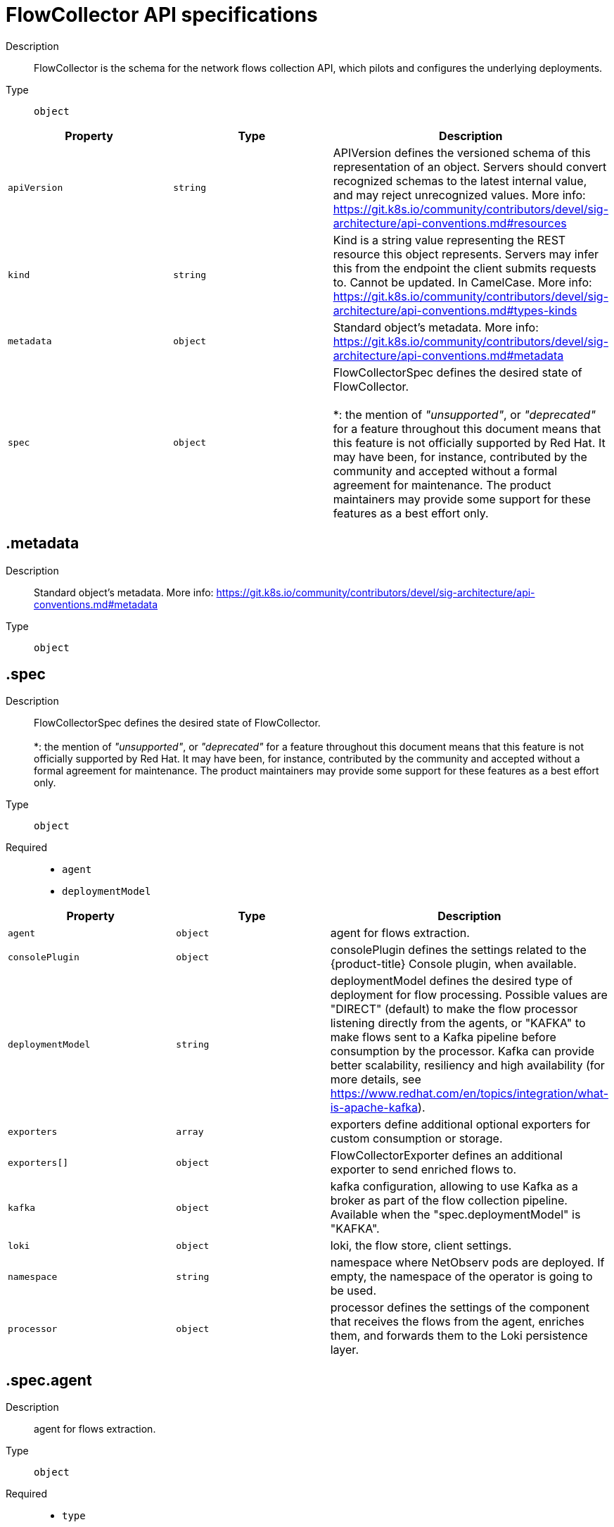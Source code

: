 // Automatically generated by 'openshift-apidocs-gen'. Do not edit.
:_content-type: REFERENCE
[id="network-observability-flowcollector-api-specifications_{context}"]
= FlowCollector API specifications



Description::
+
--
FlowCollector is the schema for the network flows collection API, which pilots and configures the underlying deployments.
--

Type::
  `object`




[cols="1,1,1",options="header"]
|===
| Property | Type | Description

| `apiVersion`
| `string`
| APIVersion defines the versioned schema of this representation of an object. Servers should convert recognized schemas to the latest internal value, and may reject unrecognized values. More info: https://git.k8s.io/community/contributors/devel/sig-architecture/api-conventions.md#resources

| `kind`
| `string`
| Kind is a string value representing the REST resource this object represents. Servers may infer this from the endpoint the client submits requests to. Cannot be updated. In CamelCase. More info: https://git.k8s.io/community/contributors/devel/sig-architecture/api-conventions.md#types-kinds

| `metadata`
| `object`
| Standard object's metadata. More info: https://git.k8s.io/community/contributors/devel/sig-architecture/api-conventions.md#metadata

| `spec`
| `object`
| FlowCollectorSpec defines the desired state of FlowCollector.  +
 +
 *: the mention of _"unsupported"_, or _"deprecated"_ for a feature throughout this document means that this feature is not officially supported by Red Hat. It may have been, for instance, contributed by the community and accepted without a formal agreement for maintenance. The product maintainers may provide some support for these features as a best effort only.

|===
== .metadata
Description::
+
--
Standard object's metadata. More info: https://git.k8s.io/community/contributors/devel/sig-architecture/api-conventions.md#metadata
--

Type::
  `object`




== .spec
Description::
+
--
FlowCollectorSpec defines the desired state of FlowCollector.  +
 +
 *: the mention of _"unsupported"_, or _"deprecated"_ for a feature throughout this document means that this feature is not officially supported by Red Hat. It may have been, for instance, contributed by the community and accepted without a formal agreement for maintenance. The product maintainers may provide some support for these features as a best effort only.
--

Type::
  `object`

Required::
  - `agent`
  - `deploymentModel`



[cols="1,1,1",options="header"]
|===
| Property | Type | Description

| `agent`
| `object`
| agent for flows extraction.

| `consolePlugin`
| `object`
| consolePlugin defines the settings related to the {product-title} Console plugin, when available.

| `deploymentModel`
| `string`
| deploymentModel defines the desired type of deployment for flow processing. Possible values are "DIRECT" (default) to make the flow processor listening directly from the agents, or "KAFKA" to make flows sent to a Kafka pipeline before consumption by the processor. Kafka can provide better scalability, resiliency and high availability (for more details, see https://www.redhat.com/en/topics/integration/what-is-apache-kafka).

| `exporters`
| `array`
| exporters define additional optional exporters for custom consumption or storage.

| `exporters[]`
| `object`
| FlowCollectorExporter defines an additional exporter to send enriched flows to.

| `kafka`
| `object`
| kafka configuration, allowing to use Kafka as a broker as part of the flow collection pipeline. Available when the "spec.deploymentModel" is "KAFKA".

| `loki`
| `object`
| loki, the flow store, client settings.

| `namespace`
| `string`
| namespace where NetObserv pods are deployed. If empty, the namespace of the operator is going to be used.

| `processor`
| `object`
| processor defines the settings of the component that receives the flows from the agent, enriches them, and forwards them to the Loki persistence layer.

|===
== .spec.agent
Description::
+
--
agent for flows extraction.
--

Type::
  `object`

Required::
  - `type`



[cols="1,1,1",options="header"]
|===
| Property | Type | Description

| `ebpf`
| `object`
| ebpf describes the settings related to the eBPF-based flow reporter when the "agent.type" property is set to "EBPF".

| `ipfix`
| `object`
| ipfix - _deprecated (*)_ - describes the settings related to the IPFIX-based flow reporter when the "agent.type" property is set to "IPFIX".

| `type`
| `string`
| type selects the flows tracing agent. Possible values are "EBPF" (default) to use NetObserv eBPF agent, "IPFIX" - _deprecated (*)_ - to use the legacy IPFIX collector. "EBPF" is recommended in most cases as it offers better performances and should work regardless of the CNI installed on the cluster. "IPFIX" works with OVN-Kubernetes CNI (other CNIs could work if they support exporting IPFIX, but they would require manual configuration).

|===
== .spec.agent.ebpf
Description::
+
--
ebpf describes the settings related to the eBPF-based flow reporter when the "agent.type" property is set to "EBPF".
--

Type::
  `object`




[cols="1,1,1",options="header"]
|===
| Property | Type | Description

| `cacheActiveTimeout`
| `string`
| cacheActiveTimeout is the max period during which the reporter will aggregate flows before sending. Increasing `cacheMaxFlows` and `cacheActiveTimeout` can decrease the network traffic overhead and the CPU load, however you can expect higher memory consumption and an increased latency in the flow collection.

| `cacheMaxFlows`
| `integer`
| cacheMaxFlows is the max number of flows in an aggregate; when reached, the reporter sends the flows. Increasing `cacheMaxFlows` and `cacheActiveTimeout` can decrease the network traffic overhead and the CPU load, however you can expect higher memory consumption and an increased latency in the flow collection.

| `debug`
| `object`
| Debug allows setting some aspects of the internal configuration of the eBPF agent. This section is aimed exclusively for debugging and fine-grained performance optimizations (for example GOGC, GOMAXPROCS env vars). Users setting its values do it at their own risk.

| `excludeInterfaces`
| `array (string)`
| excludeInterfaces contains the interface names that will be excluded from flow tracing. If an entry is enclosed by slashes (such as `/br-/`), it will match as regular expression, otherwise it will be matched as a case-sensitive string.

| `imagePullPolicy`
| `string`
| imagePullPolicy is the Kubernetes pull policy for the image defined above

| `interfaces`
| `array (string)`
| interfaces contains the interface names from where flows will be collected. If empty, the agent will fetch all the interfaces in the system, excepting the ones listed in ExcludeInterfaces. If an entry is enclosed by slashes (such as `/br-/`), it will match as regular expression, otherwise it will be matched as a case-sensitive string.

| `kafkaBatchSize`
| `integer`
| kafkaBatchSize limits the maximum size of a request in bytes before being sent to a partition. Ignored when not using Kafka. Default: 10MB.

| `logLevel`
| `string`
| logLevel defines the log level for the NetObserv eBPF Agent

| `privileged`
| `boolean`
| privileged mode for the eBPF Agent container. In general this setting can be ignored or set to false: in that case, the operator will set granular capabilities (BPF, PERFMON, NET_ADMIN, SYS_RESOURCE) to the container, to enable its correct operation. If for some reason these capabilities cannot be set (for example old kernel version not knowing CAP_BPF) then you can turn on this mode for more global privileges.

| `resources`
| `object`
| resources are the compute resources required by this container. More info: https://kubernetes.io/docs/concepts/configuration/manage-resources-containers/

| `sampling`
| `integer`
| sampling rate of the flow reporter. 100 means one flow on 100 is sent. 0 or 1 means all flows are sampled.

|===
== .spec.agent.ebpf.debug
Description::
+
--
Debug allows setting some aspects of the internal configuration of the eBPF agent. This section is aimed exclusively for debugging and fine-grained performance optimizations (for example GOGC, GOMAXPROCS env vars). Users setting its values do it at their own risk.
--

Type::
  `object`




[cols="1,1,1",options="header"]
|===
| Property | Type | Description

| `env`
| `object (string)`
| env allows passing custom environment variables to the NetObserv Agent. Useful for passing some very concrete performance-tuning options (such as GOGC, GOMAXPROCS) that shouldn't be publicly exposed as part of the FlowCollector descriptor, as they are only useful in edge debug and support scenarios.

|===
== .spec.agent.ebpf.resources
Description::
+
--
resources are the compute resources required by this container. More info: https://kubernetes.io/docs/concepts/configuration/manage-resources-containers/
--

Type::
  `object`




[cols="1,1,1",options="header"]
|===
| Property | Type | Description

| `limits`
| `integer-or-string`
| Limits describes the maximum amount of compute resources allowed. More info: https://kubernetes.io/docs/concepts/configuration/manage-resources-containers/

| `requests`
| `integer-or-string`
| Requests describes the minimum amount of compute resources required. If Requests is omitted for a container, it defaults to Limits if that is explicitly specified, otherwise to an implementation-defined value. More info: https://kubernetes.io/docs/concepts/configuration/manage-resources-containers/

|===
== .spec.agent.ipfix
Description::
+
--
ipfix - _deprecated (*)_ - describes the settings related to the IPFIX-based flow reporter when the "agent.type" property is set to "IPFIX".
--

Type::
  `object`




[cols="1,1,1",options="header"]
|===
| Property | Type | Description

| `cacheActiveTimeout`
| `string`
| cacheActiveTimeout is the max period during which the reporter will aggregate flows before sending

| `cacheMaxFlows`
| `integer`
| cacheMaxFlows is the max number of flows in an aggregate; when reached, the reporter sends the flows

| `clusterNetworkOperator`
| `object`
| clusterNetworkOperator defines the settings related to the {product-title} Cluster Network Operator, when available.

| `forceSampleAll`
| `boolean`
| forceSampleAll allows disabling sampling in the IPFIX-based flow reporter. It is not recommended to sample all the traffic with IPFIX, as it might generate cluster instability. If you REALLY want to do that, set this flag to true. Use at your own risk. When it is set to true, the value of "sampling" is ignored.

| `ovnKubernetes`
| `object`
| ovnKubernetes defines the settings of the OVN-Kubernetes CNI, when available. This configuration is used when using OVN's IPFIX exports, without {product-title}. When using OpenShift, refer to the `clusterNetworkOperator` property instead.

| `sampling`
| `integer`
| sampling is the sampling rate on the reporter. 100 means one flow on 100 is sent. To ensure cluster stability, it is not possible to set a value below 2. If you really want to sample every packet, which might impact the cluster stability, refer to "forceSampleAll". Alternatively, you can use the eBPF Agent instead of IPFIX.

|===
== .spec.agent.ipfix.clusterNetworkOperator
Description::
+
--
clusterNetworkOperator defines the settings related to the {product-title} Cluster Network Operator, when available.
--

Type::
  `object`




[cols="1,1,1",options="header"]
|===
| Property | Type | Description

| `namespace`
| `string`
| namespace  where the config map is going to be deployed.

|===
== .spec.agent.ipfix.ovnKubernetes
Description::
+
--
ovnKubernetes defines the settings of the OVN-Kubernetes CNI, when available. This configuration is used when using OVN's IPFIX exports, without {product-title}. When using OpenShift, refer to the `clusterNetworkOperator` property instead.
--

Type::
  `object`




[cols="1,1,1",options="header"]
|===
| Property | Type | Description

| `containerName`
| `string`
| containerName defines the name of the container to configure for IPFIX.

| `daemonSetName`
| `string`
| daemonSetName defines the name of the DaemonSet controlling the OVN-Kubernetes pods.

| `namespace`
| `string`
| namespace where OVN-Kubernetes pods are deployed.

|===
== .spec.consolePlugin
Description::
+
--
consolePlugin defines the settings related to the {product-title} Console plugin, when available.
--

Type::
  `object`




[cols="1,1,1",options="header"]
|===
| Property | Type | Description

| `autoscaler`
| `object`
| autoscaler spec of a horizontal pod autoscaler to set up for the plugin Deployment. Please refer to HorizontalPodAutoscaler documentation (autoscaling/v2).

| `imagePullPolicy`
| `string`
| imagePullPolicy is the Kubernetes pull policy for the image defined above

| `logLevel`
| `string`
| logLevel for the console plugin backend

| `port`
| `integer`
| port is the plugin service port. Do not use 9002, which is reserved for metrics.

| `portNaming`
| `object`
| portNaming defines the configuration of the port-to-service name translation

| `quickFilters`
| `array`
| quickFilters configures quick filter presets for the Console plugin

| `quickFilters[]`
| `object`
| QuickFilter defines preset configuration for Console's quick filters

| `register`
| `boolean`
| register allows, when set to true, to automatically register the provided console plugin with the {product-title} Console operator. When set to false, you can still register it manually by editing console.operator.openshift.io/cluster. E.g: oc patch console.operator.openshift.io cluster --type='json' -p '[{"op": "add", "path": "/spec/plugins/-", "value": "netobserv-plugin"}]'

| `replicas`
| `integer`
| replicas defines the number of replicas (pods) to start.

| `resources`
| `object`
| resources, in terms of compute resources, required by this container. More info: https://kubernetes.io/docs/concepts/configuration/manage-resources-containers/

|===
== .spec.consolePlugin.autoscaler
Description::
+
--
autoscaler spec of a horizontal pod autoscaler to set up for the plugin Deployment. Please refer to HorizontalPodAutoscaler documentation (autoscaling/v2).
--

Type::
  `object`




== .spec.consolePlugin.portNaming
Description::
+
--
portNaming defines the configuration of the port-to-service name translation
--

Type::
  `object`




[cols="1,1,1",options="header"]
|===
| Property | Type | Description

| `enable`
| `boolean`
| enable the console plugin port-to-service name translation

| `portNames`
| `object (string)`
| portNames defines additional port names to use in the console. Example: portNames: {"3100": "loki"}

|===
== .spec.consolePlugin.quickFilters
Description::
+
--
quickFilters configures quick filter presets for the Console plugin
--

Type::
  `array`




== .spec.consolePlugin.quickFilters[]
Description::
+
--
QuickFilter defines preset configuration for Console's quick filters
--

Type::
  `object`

Required::
  - `filter`
  - `name`



[cols="1,1,1",options="header"]
|===
| Property | Type | Description

| `default`
| `boolean`
| default defines whether this filter should be active by default or not

| `filter`
| `object (string)`
| filter is a set of keys and values to be set when this filter is selected. Each key can relate to a list of values using a coma-separated string. Example: filter: {"src_namespace": "namespace1,namespace2"}

| `name`
| `string`
| name of the filter, that will be displayed in Console

|===
== .spec.consolePlugin.resources
Description::
+
--
resources, in terms of compute resources, required by this container. More info: https://kubernetes.io/docs/concepts/configuration/manage-resources-containers/
--

Type::
  `object`




[cols="1,1,1",options="header"]
|===
| Property | Type | Description

| `limits`
| `integer-or-string`
| Limits describes the maximum amount of compute resources allowed. More info: https://kubernetes.io/docs/concepts/configuration/manage-resources-containers/

| `requests`
| `integer-or-string`
| Requests describes the minimum amount of compute resources required. If Requests is omitted for a container, it defaults to Limits if that is explicitly specified, otherwise to an implementation-defined value. More info: https://kubernetes.io/docs/concepts/configuration/manage-resources-containers/

|===
== .spec.exporters
Description::
+
--
exporters define additional optional exporters for custom consumption or storage.
--

Type::
  `array`




== .spec.exporters[]
Description::
+
--
FlowCollectorExporter defines an additional exporter to send enriched flows to.
--

Type::
  `object`

Required::
  - `type`



[cols="1,1,1",options="header"]
|===
| Property | Type | Description

| `ipfix`
| `object`
| IPFIX configuration, such as the IP address and port to send enriched IPFIX flows to. _Unsupported (*)_.

| `kafka`
| `object`
| kafka configuration, such as the address and topic, to send enriched flows to.

| `type`
| `string`
| type selects the type of exporters. The available options are "KAFKA" and "IPFIX". "IPFIX" is _unsupported (*)_.

|===
== .spec.exporters[].ipfix
Description::
+
--
IPFIX configuration, such as the IP address and port to send enriched IPFIX flows to. _Unsupported (*)_.
--

Type::
  `object`

Required::
  - `targetHost`
  - `targetPort`



[cols="1,1,1",options="header"]
|===
| Property | Type | Description

| `targetHost`
| `string`
| address of the ipfix external receiver

| `targetPort`
| `integer`
| port for the ipfix external receiver

| `transport`
| `string`
| Transport protocol (tcp/udp) to be used for the IPFIX connection, defaults to tcp

|===
== .spec.exporters[].kafka
Description::
+
--
kafka configuration, such as the address and topic, to send enriched flows to.
--

Type::
  `object`

Required::
  - `address`
  - `topic`



[cols="1,1,1",options="header"]
|===
| Property | Type | Description

| `address`
| `string`
| address of the Kafka server

| `tls`
| `object`
| tls client configuration. When using TLS, verify that the address matches the Kafka port used for TLS, generally 9093. Note that, when eBPF agents are used, Kafka certificate needs to be copied in the agent namespace (by default it's netobserv-privileged).

| `topic`
| `string`
| kafka topic to use. It must exist, NetObserv will not create it.

|===
== .spec.exporters[].kafka.tls
Description::
+
--
tls client configuration. When using TLS, verify that the address matches the Kafka port used for TLS, generally 9093. Note that, when eBPF agents are used, Kafka certificate needs to be copied in the agent namespace (by default it's netobserv-privileged).
--

Type::
  `object`




[cols="1,1,1",options="header"]
|===
| Property | Type | Description

| `caCert`
| `object`
| caCert defines the reference of the certificate for the Certificate Authority

| `enable`
| `boolean`
| enable TLS

| `insecureSkipVerify`
| `boolean`
| insecureSkipVerify allows skipping client-side verification of the server certificate If set to true, CACert field will be ignored

| `userCert`
| `object`
| userCert defines the user certificate reference, used for mTLS (you can ignore it when using regular, one-way TLS)

|===
== .spec.exporters[].kafka.tls.caCert
Description::
+
--
caCert defines the reference of the certificate for the Certificate Authority
--

Type::
  `object`




[cols="1,1,1",options="header"]
|===
| Property | Type | Description

| `certFile`
| `string`
| certFile defines the path to the certificate file name within the config map or secret

| `certKey`
| `string`
| certKey defines the path to the certificate private key file name within the config map or secret. Omit when the key is not necessary.

| `name`
| `string`
| name of the config map or secret containing certificates

| `namespace`
| `string`
| namespace of the config map or secret containing certificates. If omitted, assumes same namespace as where NetObserv is deployed. If the namespace is different, the config map or the secret will be copied so that it can be mounted as required.

| `type`
| `string`
| type for the certificate reference: "configmap" or "secret"

|===
== .spec.exporters[].kafka.tls.userCert
Description::
+
--
userCert defines the user certificate reference, used for mTLS (you can ignore it when using regular, one-way TLS)
--

Type::
  `object`




[cols="1,1,1",options="header"]
|===
| Property | Type | Description

| `certFile`
| `string`
| certFile defines the path to the certificate file name within the config map or secret

| `certKey`
| `string`
| certKey defines the path to the certificate private key file name within the config map or secret. Omit when the key is not necessary.

| `name`
| `string`
| name of the config map or secret containing certificates

| `namespace`
| `string`
| namespace of the config map or secret containing certificates. If omitted, assumes same namespace as where NetObserv is deployed. If the namespace is different, the config map or the secret will be copied so that it can be mounted as required.

| `type`
| `string`
| type for the certificate reference: "configmap" or "secret"

|===
== .spec.kafka
Description::
+
--
kafka configuration, allowing to use Kafka as a broker as part of the flow collection pipeline. Available when the "spec.deploymentModel" is "KAFKA".
--

Type::
  `object`

Required::
  - `address`
  - `topic`



[cols="1,1,1",options="header"]
|===
| Property | Type | Description

| `address`
| `string`
| address of the Kafka server

| `tls`
| `object`
| tls client configuration. When using TLS, verify that the address matches the Kafka port used for TLS, generally 9093. Note that, when eBPF agents are used, Kafka certificate needs to be copied in the agent namespace (by default it's netobserv-privileged).

| `topic`
| `string`
| kafka topic to use. It must exist, NetObserv will not create it.

|===
== .spec.kafka.tls
Description::
+
--
tls client configuration. When using TLS, verify that the address matches the Kafka port used for TLS, generally 9093. Note that, when eBPF agents are used, Kafka certificate needs to be copied in the agent namespace (by default it's netobserv-privileged).
--

Type::
  `object`




[cols="1,1,1",options="header"]
|===
| Property | Type | Description

| `caCert`
| `object`
| caCert defines the reference of the certificate for the Certificate Authority

| `enable`
| `boolean`
| enable TLS

| `insecureSkipVerify`
| `boolean`
| insecureSkipVerify allows skipping client-side verification of the server certificate If set to true, CACert field will be ignored

| `userCert`
| `object`
| userCert defines the user certificate reference, used for mTLS (you can ignore it when using regular, one-way TLS)

|===
== .spec.kafka.tls.caCert
Description::
+
--
caCert defines the reference of the certificate for the Certificate Authority
--

Type::
  `object`




[cols="1,1,1",options="header"]
|===
| Property | Type | Description

| `certFile`
| `string`
| certFile defines the path to the certificate file name within the config map or secret

| `certKey`
| `string`
| certKey defines the path to the certificate private key file name within the config map or secret. Omit when the key is not necessary.

| `name`
| `string`
| name of the config map or secret containing certificates

| `namespace`
| `string`
| namespace of the config map or secret containing certificates. If omitted, assumes same namespace as where NetObserv is deployed. If the namespace is different, the config map or the secret will be copied so that it can be mounted as required.

| `type`
| `string`
| type for the certificate reference: "configmap" or "secret"

|===
== .spec.kafka.tls.userCert
Description::
+
--
userCert defines the user certificate reference, used for mTLS (you can ignore it when using regular, one-way TLS)
--

Type::
  `object`




[cols="1,1,1",options="header"]
|===
| Property | Type | Description

| `certFile`
| `string`
| certFile defines the path to the certificate file name within the config map or secret

| `certKey`
| `string`
| certKey defines the path to the certificate private key file name within the config map or secret. Omit when the key is not necessary.

| `name`
| `string`
| name of the config map or secret containing certificates

| `namespace`
| `string`
| namespace of the config map or secret containing certificates. If omitted, assumes same namespace as where NetObserv is deployed. If the namespace is different, the config map or the secret will be copied so that it can be mounted as required.

| `type`
| `string`
| type for the certificate reference: "configmap" or "secret"

|===
== .spec.loki
Description::
+
--
loki, the flow store, client settings.
--

Type::
  `object`




[cols="1,1,1",options="header"]
|===
| Property | Type | Description

| `authToken`
| `string`
| AuthToken describe the way to get a token to authenticate to Loki. DISABLED will not send any token with the request. HOST - _deprecated (*)_ - will use the local pod service account to authenticate to Loki. FORWARD will forward the user token for authorization. When using the Loki Operator, this should be set to `FORWARD`.

| `batchSize`
| `integer`
| batchSize is max batch size (in bytes) of logs to accumulate before sending.

| `batchWait`
| `string`
| batchWait is max time to wait before sending a batch.

| `maxBackoff`
| `string`
| maxBackoff is the maximum backoff time for client connection between retries.

| `maxRetries`
| `integer`
| maxRetries is the maximum number of retries for client connections.

| `minBackoff`
| `string`
| minBackoff is the initial backoff time for client connection between retries.

| `querierUrl`
| `string`
| querierURL specifies the address of the Loki querier service, in case it is different from the Loki ingester URL. If empty, the URL value will be used (assuming that the Loki ingester and querier are in the same server). When using the Loki Operator, do not set it, since ingestion and queries use the Loki gateway.

| `staticLabels`
| `object (string)`
| staticLabels is a map of common labels to set on each flow.

| `statusTls`
| `object`
| tls client configuration for loki status URL.

| `statusUrl`
| `string`
| statusURL specifies the address of the Loki /ready /metrics /config endpoints, in case it is different from the Loki querier URL. If empty, the QuerierURL value will be used. This is useful to show error messages and some context in the frontend. When using the Loki Operator, set it to the Loki HTTP query frontend service, for example https://loki-query-frontend-http.netobserv.svc:3100/. statusTLS configuration will be used when statusUrl is set.

| `tenantID`
| `string`
| tenantID is the Loki X-Scope-OrgID that identifies the tenant for each request. When using the Loki Operator, set it to `network`, which corresponds to a special tenant mode.

| `timeout`
| `string`
| timeout is the maximum time connection / request limit. A Timeout of zero means no timeout.

| `tls`
| `object`
| tls client configuration for loki URL.

| `url`
| `string`
| url is the address of an existing Loki service to push the flows to. When using the Loki Operator, set it to the Loki gateway service with the `network` tenant set in path, for example https://loki-gateway-http.netobserv.svc:8080/api/logs/v1/network.

|===
== .spec.loki.statusTls
Description::
+
--
tls client configuration for loki status URL.
--

Type::
  `object`




[cols="1,1,1",options="header"]
|===
| Property | Type | Description

| `caCert`
| `object`
| caCert defines the reference of the certificate for the Certificate Authority

| `enable`
| `boolean`
| enable TLS

| `insecureSkipVerify`
| `boolean`
| insecureSkipVerify allows skipping client-side verification of the server certificate If set to true, CACert field will be ignored

| `userCert`
| `object`
| userCert defines the user certificate reference, used for mTLS (you can ignore it when using regular, one-way TLS)

|===
== .spec.loki.statusTls.caCert
Description::
+
--
caCert defines the reference of the certificate for the Certificate Authority
--

Type::
  `object`




[cols="1,1,1",options="header"]
|===
| Property | Type | Description

| `certFile`
| `string`
| certFile defines the path to the certificate file name within the config map or secret

| `certKey`
| `string`
| certKey defines the path to the certificate private key file name within the config map or secret. Omit when the key is not necessary.

| `name`
| `string`
| name of the config map or secret containing certificates

| `namespace`
| `string`
| namespace of the config map or secret containing certificates. If omitted, assumes same namespace as where NetObserv is deployed. If the namespace is different, the config map or the secret will be copied so that it can be mounted as required.

| `type`
| `string`
| type for the certificate reference: "configmap" or "secret"

|===
== .spec.loki.statusTls.userCert
Description::
+
--
userCert defines the user certificate reference, used for mTLS (you can ignore it when using regular, one-way TLS)
--

Type::
  `object`




[cols="1,1,1",options="header"]
|===
| Property | Type | Description

| `certFile`
| `string`
| certFile defines the path to the certificate file name within the config map or secret

| `certKey`
| `string`
| certKey defines the path to the certificate private key file name within the config map or secret. Omit when the key is not necessary.

| `name`
| `string`
| name of the config map or secret containing certificates

| `namespace`
| `string`
| namespace of the config map or secret containing certificates. If omitted, assumes same namespace as where NetObserv is deployed. If the namespace is different, the config map or the secret will be copied so that it can be mounted as required.

| `type`
| `string`
| type for the certificate reference: "configmap" or "secret"

|===
== .spec.loki.tls
Description::
+
--
tls client configuration for loki URL.
--

Type::
  `object`




[cols="1,1,1",options="header"]
|===
| Property | Type | Description

| `caCert`
| `object`
| caCert defines the reference of the certificate for the Certificate Authority

| `enable`
| `boolean`
| enable TLS

| `insecureSkipVerify`
| `boolean`
| insecureSkipVerify allows skipping client-side verification of the server certificate If set to true, CACert field will be ignored

| `userCert`
| `object`
| userCert defines the user certificate reference, used for mTLS (you can ignore it when using regular, one-way TLS)

|===
== .spec.loki.tls.caCert
Description::
+
--
caCert defines the reference of the certificate for the Certificate Authority
--

Type::
  `object`




[cols="1,1,1",options="header"]
|===
| Property | Type | Description

| `certFile`
| `string`
| certFile defines the path to the certificate file name within the config map or secret

| `certKey`
| `string`
| certKey defines the path to the certificate private key file name within the config map or secret. Omit when the key is not necessary.

| `name`
| `string`
| name of the config map or secret containing certificates

| `namespace`
| `string`
| namespace of the config map or secret containing certificates. If omitted, assumes same namespace as where NetObserv is deployed. If the namespace is different, the config map or the secret will be copied so that it can be mounted as required.

| `type`
| `string`
| type for the certificate reference: "configmap" or "secret"

|===
== .spec.loki.tls.userCert
Description::
+
--
userCert defines the user certificate reference, used for mTLS (you can ignore it when using regular, one-way TLS)
--

Type::
  `object`




[cols="1,1,1",options="header"]
|===
| Property | Type | Description

| `certFile`
| `string`
| certFile defines the path to the certificate file name within the config map or secret

| `certKey`
| `string`
| certKey defines the path to the certificate private key file name within the config map or secret. Omit when the key is not necessary.

| `name`
| `string`
| name of the config map or secret containing certificates

| `namespace`
| `string`
| namespace of the config map or secret containing certificates. If omitted, assumes same namespace as where NetObserv is deployed. If the namespace is different, the config map or the secret will be copied so that it can be mounted as required.

| `type`
| `string`
| type for the certificate reference: "configmap" or "secret"

|===
== .spec.processor
Description::
+
--
processor defines the settings of the component that receives the flows from the agent, enriches them, and forwards them to the Loki persistence layer.
--

Type::
  `object`




[cols="1,1,1",options="header"]
|===
| Property | Type | Description

| `conversationEndTimeout`
| `string`
| conversation end timeout is the duration of time to wait from the last flow log to end a conversation

| `conversationHeartbeatInterval`
| `string`
| conversation heartbeat interval is the duration of time to wait between heartbeat reports of a conversation

| `debug`
| `object`
| Debug allows setting some aspects of the internal configuration of the flow processor. This section is aimed exclusively for debugging and fine-grained performance optimizations (for example GOGC, GOMAXPROCS env vars). Users setting its values do it at their own risk.

| `dropUnusedFields`
| `boolean`
| dropUnusedFields allows, when set to true, to drop fields that are known to be unused by OVS, in order to save storage space.

| `enableKubeProbes`
| `boolean`
| enableKubeProbes is a flag to enable or disable Kubernetes liveness and readiness probes

| `healthPort`
| `integer`
| healthPort is a collector HTTP port in the Pod that exposes the health check API

| `imagePullPolicy`
| `string`
| imagePullPolicy is the Kubernetes pull policy for the image defined above

| `kafkaConsumerAutoscaler`
| `object`
| kafkaConsumerAutoscaler spec of a horizontal pod autoscaler to set up for flowlogs-pipeline-transformer, which consumes Kafka messages. This setting is ignored when Kafka is disabled. Please refer to HorizontalPodAutoscaler documentation (autoscaling/v2).

| `kafkaConsumerBatchSize`
| `integer`
| kafkaConsumerBatchSize indicates to the broker the maximum batch size, in bytes, that the consumer will accept. Ignored when not using Kafka. Default: 10MB.

| `kafkaConsumerQueueCapacity`
| `integer`
| kafkaConsumerQueueCapacity defines the capacity of the internal message queue used in the Kafka consumer client. Ignored when not using Kafka.

| `kafkaConsumerReplicas`
| `integer`
| kafkaConsumerReplicas defines the number of replicas (pods) to start for flowlogs-pipeline-transformer, which consumes Kafka messages. This setting is ignored when Kafka is disabled.

| `logLevel`
| `string`
| logLevel of the collector runtime

| `logTypes`
| `string`
| logTypes defines the desired record types to generate. Possible values are "FLOWS" (default) to export flowLogs, "CONVERSATIONS" to generate newConnection, heartbeat, endConnection events, "ENDED_CONVERSATIONS" to generate only endConnection events or "ALL" to generate both flow logs and conversations events

| `metrics`
| `object`
| Metrics define the processor configuration regarding metrics

| `port`
| `integer`
| port of the flow collector (host port) By conventions, some value are not authorized port must not be below 1024 and must not equal this values: 4789,6081,500, and 4500

| `profilePort`
| `integer`
| profilePort allows setting up a Go pprof profiler listening to this port

| `resources`
| `object`
| resources are the compute resources required by this container. More info: https://kubernetes.io/docs/concepts/configuration/manage-resources-containers/

|===
== .spec.processor.debug
Description::
+
--
Debug allows setting some aspects of the internal configuration of the flow processor. This section is aimed exclusively for debugging and fine-grained performance optimizations (for example GOGC, GOMAXPROCS env vars). Users setting its values do it at their own risk.
--

Type::
  `object`




[cols="1,1,1",options="header"]
|===
| Property | Type | Description

| `env`
| `object (string)`
| env allows passing custom environment variables to the NetObserv Agent. Useful for passing some very concrete performance-tuning options (such as GOGC, GOMAXPROCS) that shouldn't be publicly exposed as part of the FlowCollector descriptor, as they are only useful in edge debug and support scenarios.

|===
== .spec.processor.kafkaConsumerAutoscaler
Description::
+
--
kafkaConsumerAutoscaler spec of a horizontal pod autoscaler to set up for flowlogs-pipeline-transformer, which consumes Kafka messages. This setting is ignored when Kafka is disabled. Please refer to HorizontalPodAutoscaler documentation (autoscaling/v2).
--

Type::
  `object`




== .spec.processor.metrics
Description::
+
--
Metrics define the processor configuration regarding metrics
--

Type::
  `object`




[cols="1,1,1",options="header"]
|===
| Property | Type | Description

| `disableAlerts`
| `array (string)`
| disableAlerts is a list of alerts that should be disabled. Possible values are: `NetObservNoFlows`, which is triggered when no flows are being observed for a certain period. `NetObservLokiError`, which is triggered when flows are being dropped due to Loki errors.

| `ignoreTags`
| `array (string)`
| ignoreTags is a list of tags to specify which metrics to ignore. Each metric is associated with a list of tags. More details in https://github.com/netobserv/network-observability-operator/tree/main/controllers/flowlogspipeline/metrics_definitions . Available tags are: egress, ingress, flows, bytes, packets, namespaces, nodes, workloads

| `server`
| `object`
| metricsServer endpoint configuration for Prometheus scraper

|===
== .spec.processor.metrics.server
Description::
+
--
metricsServer endpoint configuration for Prometheus scraper
--

Type::
  `object`




[cols="1,1,1",options="header"]
|===
| Property | Type | Description

| `port`
| `integer`
| the prometheus HTTP port

| `tls`
| `object`
| TLS configuration.

|===
== .spec.processor.metrics.server.tls
Description::
+
--
TLS configuration.
--

Type::
  `object`




[cols="1,1,1",options="header"]
|===
| Property | Type | Description

| `provided`
| `object`
| TLS configuration.

| `type`
| `string`
| Select the type of TLS configuration "DISABLED" (default) to not configure TLS for the endpoint, "PROVIDED" to manually provide cert file and a key file, and "AUTO" to use {product-title} auto generated certificate using annotations

|===
== .spec.processor.metrics.server.tls.provided
Description::
+
--
TLS configuration.
--

Type::
  `object`




[cols="1,1,1",options="header"]
|===
| Property | Type | Description

| `certFile`
| `string`
| certFile defines the path to the certificate file name within the config map or secret

| `certKey`
| `string`
| certKey defines the path to the certificate private key file name within the config map or secret. Omit when the key is not necessary.

| `name`
| `string`
| name of the config map or secret containing certificates

| `namespace`
| `string`
| namespace of the config map or secret containing certificates. If omitted, assumes same namespace as where NetObserv is deployed. If the namespace is different, the config map or the secret will be copied so that it can be mounted as required.

| `type`
| `string`
| type for the certificate reference: "configmap" or "secret"

|===
== .spec.processor.resources
Description::
+
--
resources are the compute resources required by this container. More info: https://kubernetes.io/docs/concepts/configuration/manage-resources-containers/
--

Type::
  `object`




[cols="1,1,1",options="header"]
|===
| Property | Type | Description

| `limits`
| `integer-or-string`
| Limits describes the maximum amount of compute resources allowed. More info: https://kubernetes.io/docs/concepts/configuration/manage-resources-containers/

| `requests`
| `integer-or-string`
| Requests describes the minimum amount of compute resources required. If Requests is omitted for a container, it defaults to Limits if that is explicitly specified, otherwise to an implementation-defined value. More info: https://kubernetes.io/docs/concepts/configuration/manage-resources-containers/

|===

